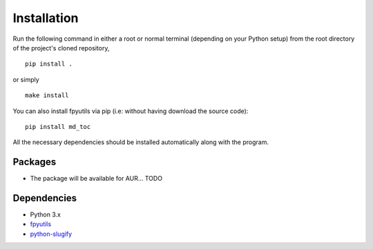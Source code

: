 Installation
============

Run the following command in either a root or normal terminal (depending on 
your Python setup) from the root directory of the project's cloned repository,

::

    pip install .

or simply

::

    make install


You can also install fpyutils via pip (i.e: without having download the source 
code):

::

    pip install md_toc


All the necessary dependencies should be installed automatically along with the 
program.

Packages
--------

- The package will be available for AUR... TODO

Dependencies
------------

- Python 3.x
- fpyutils_
- python-slugify_

.. _fpyutils: https://github.com/frnmst/fpyutils

.. _python-slugify: https://github.com/un33k/python-slugify

